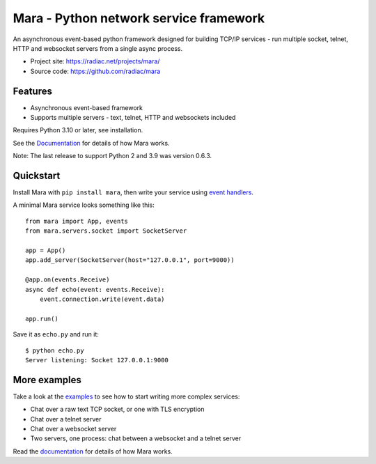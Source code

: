 =======================================
Mara - Python network service framework
=======================================

An asynchronous event-based python framework designed for building TCP/IP services - run
multiple socket, telnet, HTTP and websocket servers from a single async process.

.. image:: https://img.shields.io/pypi/v/mara.svg
    :target: https://pypi.org/project/mara/
    :alt: PyPI

.. image:: https://readthedocs.org/projects/python-mara/badge/?version=latest
    :target: https://python-mara.readthedocs.io/en/latest/?badge=latest
    :alt: Documentation Status

.. image:: https://github.com/radiac/mara/actions/workflows/ci.yml/badge.svg
    :target: https://github.com/radiac/mara/actions/workflows/ci.yml
    :alt: Tests

.. image:: https://codecov.io/gh/radiac/mara/branch/main/graph/badge.svg?token=BCNM45T6GI
    :target: https://codecov.io/gh/radiac/mara
    :alt: Test coverage


* Project site: https://radiac.net/projects/mara/
* Source code: https://github.com/radiac/mara


Features
========

* Asynchronous event-based framework
* Supports multiple servers - text, telnet, HTTP and websockets included

Requires Python 3.10 or later, see installation.

See the `Documentation <https://python-mara.readthedocs.io/en/latest/>`_
for details of how Mara works.

Note: The last release to support Python 2 and 3.9 was version 0.6.3.


Quickstart
==========

Install Mara with ``pip install mara``, then write your service using
`event handlers <https://python-mara.readthedocs.io/en/latest/events.html>`_.

A minimal Mara service looks something like this::

    from mara import App, events
    from mara.servers.socket import SocketServer

    app = App()
    app.add_server(SocketServer(host="127.0.0.1", port=9000))

    @app.on(events.Receive)
    async def echo(event: events.Receive):
        event.connection.write(event.data)

    app.run()


Save it as ``echo.py`` and run it::

    $ python echo.py
    Server listening: Socket 127.0.0.1:9000


More examples
=============

Take a look at the `examples <https://github.com/radiac/mara/tree/master/examples>`_ to
see how to start writing more complex services:

* Chat over a raw text TCP socket, or one with TLS encryption
* Chat over a telnet server
* Chat over a websocket server
* Two servers, one process: chat between a websocket and a telnet server


Read the `documentation <https://python-mara.readthedocs.io/en/latest/>`_ for details of
how Mara works.

